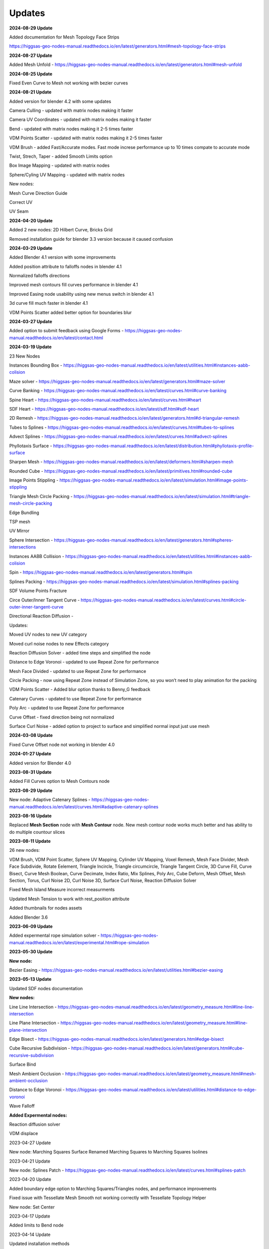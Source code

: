 Updates
===================================

**2024-08-29 Update**

Added documentation for Mesh Topology Face Strips

https://higgsas-geo-nodes-manual.readthedocs.io/en/latest/generators.html#mesh-topology-face-strips

**2024-08-27 Update**

Added Mesh Unfold - https://higgsas-geo-nodes-manual.readthedocs.io/en/latest/generators.html#mesh-unfold

**2024-08-25 Update**

Fixed Even Curve to Mesh not working with bezier curves

**2024-08-21 Update**

Added version for blender 4.2 with some updates

Camera Culling - updated with matrix nodes making it faster

Camera UV Coordinates - updated with matrix nodes making it faster

Bend - updated with matrix nodes making it 2-5 times faster

VDM Points Scatter - updated with matrix nodes making it 2-5 times faster

VDM Brush - added Fast/Accurate modes. Fast mode increse performance up to 10 times compate to accurate mode

Twist, Strech, Taper - added Smooth Limits option

Box Image Mapping - updated with matrix nodes

Sphere/Cyling UV Mapping - updated with matrix nodes

New nodes:

Mesh Curve Direction Guide

Correct UV

UV Seam


**2024-04-20 Update**

Added 2 new nodes: 2D Hilbert Curve, Bricks Grid

Removed installation guide for blender 3.3 version because it caused confusion

**2024-03-29 Update**

Added Blender 4.1 version with some improvements

Added position attribute to falloffs nodes in blender 4.1 

Normalized falloffs directions

Improved mesh contours fill curves performance in blender 4.1 

Improved Easing node usability using new menus switch in blender 4.1 

3d curve fill much faster in blender 4.1

VDM Points Scatter added better option for boundaries blur

**2024-03-27 Update**

Added option to submit feedback using Google Forms - https://higgsas-geo-nodes-manual.readthedocs.io/en/latest/contact.html 

**2024-03-19 Update**

23 New Nodes

Instances Bounding Box - https://higgsas-geo-nodes-manual.readthedocs.io/en/latest/utilities.html#instances-aabb-colision

Maze solver - https://higgsas-geo-nodes-manual.readthedocs.io/en/latest/generators.html#maze-solver

Curve Banking - https://higgsas-geo-nodes-manual.readthedocs.io/en/latest/curves.html#curve-banking

Spine Heart - https://higgsas-geo-nodes-manual.readthedocs.io/en/latest/curves.html#heart

SDF Heart - https://higgsas-geo-nodes-manual.readthedocs.io/en/latest/sdf.html#sdf-heart

2D Remesh - https://higgsas-geo-nodes-manual.readthedocs.io/en/latest/generators.html#d-triangular-remesh

Tubes to Splines - https://higgsas-geo-nodes-manual.readthedocs.io/en/latest/curves.html#tubes-to-splines

Advect Splines - https://higgsas-geo-nodes-manual.readthedocs.io/en/latest/curves.html#advect-splines

Phyllotaxis Surface - https://higgsas-geo-nodes-manual.readthedocs.io/en/latest/distribution.html#phyllotaxis-profile-surface

Sharpen Mesh - https://higgsas-geo-nodes-manual.readthedocs.io/en/latest/deformers.html#sharpen-mesh

Rounded Cube - https://higgsas-geo-nodes-manual.readthedocs.io/en/latest/primitives.html#rounded-cube

Image Points Stippling - https://higgsas-geo-nodes-manual.readthedocs.io/en/latest/simulation.html#image-points-stippling

Triangle Mesh Circle Packing - https://higgsas-geo-nodes-manual.readthedocs.io/en/latest/simulation.html#triangle-mesh-circle-packing

Edge Bundling 

TSP mesh

UV Mirror

Sphere Intersection - https://higgsas-geo-nodes-manual.readthedocs.io/en/latest/generators.html#spheres-intersections

Instances AABB Collision - https://higgsas-geo-nodes-manual.readthedocs.io/en/latest/utilities.html#instances-aabb-colision

Spin - https://higgsas-geo-nodes-manual.readthedocs.io/en/latest/generators.html#spin

Splines Packing - https://higgsas-geo-nodes-manual.readthedocs.io/en/latest/simulation.html#splines-packing

SDF Volume Points Fracture 

Circe Outer/Inner Tangent Curve - https://higgsas-geo-nodes-manual.readthedocs.io/en/latest/curves.html#circle-outer-inner-tangent-curve

Directional Reaction Diffusion - 

Updates:

Moved UV nodes to new UV category

Moved curl noise nodes to new Effects category

Reaction Diffusion Solver - added time steps and simplified the node

Distance to Edge Voronoi - updated to use Repeat Zone for performance

Mesh Face Divided - updated to use Repeat Zone for performance

Circle Packing - now using Repeat Zone instead of Simulation Zone, so you won’t need to play animation for the packing

VDM Points Scatter - Added blur option thanks to Benny_G feedback

Catenary Curves - updated to use Repeat Zone for performance

Poly Arc - updated to use Repeat Zone for performance

Curve Offset - fixed direction being not normalized

Surface Curl Noise - added option to project to surface and simplified normal input just use mesh

**2024-03-08 Update**

Fixed Curve Offset node not working in blender 4.0

**2024-01-27 Update**

Added version for Blender 4.0

**2023-08-31 Update**

Added Fill Curves option to Mesh Contours node

**2023-08-29 Update**

New node: Adaptive Catenary Splines - https://higgsas-geo-nodes-manual.readthedocs.io/en/latest/curves.html#adaptive-catenary-splines

**2023-08-16 Update**

Replaced **Mesh Section** node with **Mesh Contour** node. New mesh contour node works much better and has ability to do multiple countour slices

**2023-08-11 Update**

26 new nodes:

VDM Brush, VDM Point Scatter, Sphere UV Mapping, Cylinder UV Mapping, Voxel Remesh, Mesh Face Divider, Mesh Face Subdivide, Rotate Eelement, Triangle Incircle, Triangle circumcircle, Triangle Tangent Circle, 3D Curve Fill, Curve Bisect, Curve Mesh Boolean, Curve Decimate, Index Ratio, Mix Splines, Poly Arc, Cube Deform, Mesh Offset, Mesh Section, Torus, Curl Noise 2D, Curl Noise 3D, Surface Curl Noise, Reaction Diffusion Solver

Fixed Mesh Island Measure incorrect measurments

Updated Mesh Tension to work with rest_position attribute

Added thumbnails for nodes assets

.. image:: images/thumbnails.PNG

Added Blender 3.6


**2023-06-09 Update**

Added expermental rope simulation solver - https://higgsas-geo-nodes-manual.readthedocs.io/en/latest/experimental.html#rope-simulation

**2023-05-30 Update**

**New node:**

Bezier Easing - https://higgsas-geo-nodes-manual.readthedocs.io/en/latest/utilities.html#bezier-easing

**2023-05-13 Update**

Updated SDF nodes documentation

**New nodes:**

Line Line Intersection - https://higgsas-geo-nodes-manual.readthedocs.io/en/latest/geometry_measure.html#line-line-intersection

Line Plane Intersection - https://higgsas-geo-nodes-manual.readthedocs.io/en/latest/geometry_measure.html#line-plane-intersection

Edge Bisect - https://higgsas-geo-nodes-manual.readthedocs.io/en/latest/generators.html#edge-bisect

Cube Recursive Subdivision - https://higgsas-geo-nodes-manual.readthedocs.io/en/latest/generators.html#cube-recursive-subdivision

Surface Bind

Mesh Ambient Occlusion - https://higgsas-geo-nodes-manual.readthedocs.io/en/latest/geometry_measure.html#mesh-ambient-occlusion

Distance to Edge Voronoi - https://higgsas-geo-nodes-manual.readthedocs.io/en/latest/utilities.html#distance-to-edge-voronoi

Wave Falloff

**Added Expermental nodes:**

Reaction diffusion solver

VDM displace


2023-04-27 Update

New node: Marching Squares Surface
Renamed Marching Squares to Marching Squares Isolines

2023-04-21 Update

New node: Splines Patch - https://higgsas-geo-nodes-manual.readthedocs.io/en/latest/curves.html#splines-patch

2023-04-20 Update

Added boundary edge option to Marching Squares/Triangles nodes, and performance improvements

Fixed issue with Tessellate Mesh Smooth not working correctly with Tessellate Topology Helper

New node: Set Center


2023-04-17 Update

Added limits to Bend node


2023-04-14 Update

Updated installation methods 

Fixed artifacts with Align Curve Normal

New nodes:

Fit Size

UV Deform

2023-04-05 Update

Fixed nodes not loading when opening new blend files

2023-04-04 Update

Added installation addon with node groups menu categories

.. image:: images/search.PNG

https://higgsas-geo-nodes-manual.readthedocs.io/en/latest/installation.html



2023-03-27 Update

New nodes:

Tessellate Align Orientation - https://higgsas-geo-nodes-manual.readthedocs.io/en/latest/generators.html#tessellate-align-orientation

Align Curve Normal - https://higgsas-geo-nodes-manual.readthedocs.io/en/latest/curves.html#align-curve-normal


